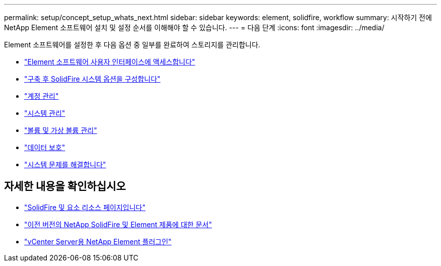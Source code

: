 ---
permalink: setup/concept_setup_whats_next.html 
sidebar: sidebar 
keywords: element, solidfire, workflow 
summary: 시작하기 전에 NetApp Element 소프트웨어 설치 및 설정 순서를 이해해야 할 수 있습니다. 
---
= 다음 단계
:icons: font
:imagesdir: ../media/


[role="lead"]
Element 소프트웨어를 설정한 후 다음 옵션 중 일부를 완료하여 스토리지를 관리합니다.

* link:task_post_deploy_access_the_element_software_user_interface.html["Element 소프트웨어 사용자 인터페이스에 액세스합니다"]
* link:../storage/task_post_deploy_configure_system_options.html["구축 후 SolidFire 시스템 옵션을 구성합니다"]
* link:../storage/task_data_manage_accounts_work_with_accounts_task.html["계정 관리"]
* link:../storage/concept_system_manage_system_management.html["시스템 관리"]
* link:../storage/concept_data_manage_data_management.html["볼륨 및 가상 볼륨 관리"]
* link:../storage/concept_data_protection.html["데이터 보호"]
* link:../storage/concept_system_monitoring_and_troubleshooting.html["시스템 문제를 해결합니다"]




== 자세한 내용을 확인하십시오

* https://www.netapp.com/data-storage/solidfire/documentation["SolidFire 및 요소 리소스 페이지입니다"^]
* https://docs.netapp.com/sfe-122/topic/com.netapp.ndc.sfe-vers/GUID-B1944B0E-B335-4E0B-B9F1-E960BF32AE56.html["이전 버전의 NetApp SolidFire 및 Element 제품에 대한 문서"^]
* https://docs.netapp.com/us-en/vcp/index.html["vCenter Server용 NetApp Element 플러그인"^]

